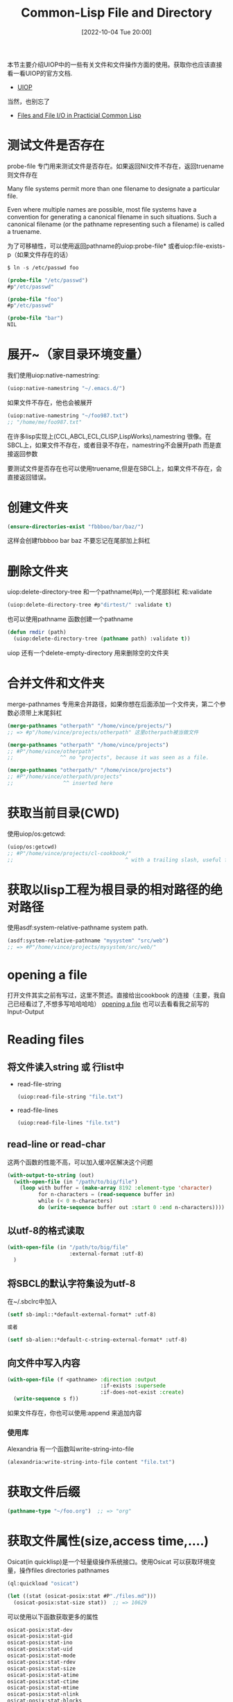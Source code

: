 :PROPERTIES:
:ID:       AE0D7BD7-25E5-4451-B7AC-85CC0A4C4386
:TYPE:     sub
:END:
#+startup: latexpreview
#+OPTIONS: author:nil ^:{}
#+HUGO_BASE_DIR: ~/Documents/MyBlogSite
#+HUGO_SECTION: /posts/2022/10
#+HUGO_CUSTOM_FRONT_MATTER: :toc true :math true
#+HUGO_AUTO_SET_LASTMOD: t
#+HUGO_PAIRED_SHORTCODES: admonition
#+HUGO_DRAFT: false
#+DATE: [2022-10-04 Tue 20:00]
#+TITLE: Common-Lisp File and Directory
#+HUGO_TAGS: common-lisp
#+HUGO_CATEGORIES: lisp
#+DESCRIPTION: common lisp 的文件和文件夹操作
#+begin_export html
<!--more-->
#+end_export

本节主要介绍UIOP中的一些有关文件和文件操作方面的使用。获取你也应该直接看一看UIOP的官方文档.
+ [[https://asdf.common-lisp.dev/uiop.html#Top][UIOP]]
当然，也别忘了
+ [[http://gigamonkeys.com/book/files-and-file-io.html][Files and File I/O in Practicial Common Lisp]]

* main topic links :noexport: 
[[id:E6B2673A-E80B-4B4C-91A5-2815305DCD54][common lisp]]


* 测试文件是否存在
probe-file 专门用来测试文件是否存在。如果返回Nil文件不存在，返回truename则文件存在
#+attr_shortcode: :type tip :title truename :open true
#+begin_admonition
Many file systems permit more than one filename to designate a particular file.

Even where multiple names are possible, most file systems have a convention for generating a canonical filename in such situations. Such a canonical filename (or the pathname representing such a filename) is called a truename.
#+end_admonition

为了可移植性，可以使用返回pathname的uiop:probe-file* 或者uiop:file-exists-p（如果文件存在的话）
#+begin_src lisp
  $ ln -s /etc/passwd foo

  (probe-file "/etc/passwd")
  #p"/etc/passwd"

  (probe-file "foo")
  #p"/etc/passwd"

  (probe-file "bar")
  NIL
#+end_src
* 展开~（家目录环境变量）
我们使用uiop:native-namestring:
#+begin_src lisp
  (uiop:native-namestring "~/.emacs.d/")
#+end_src
如果文件不存在，他也会被展开
#+begin_src lisp
  (uiop:native-namestring "~/foo987.txt")
  ;; "/home/me/foo987.txt"
#+end_src
在许多lisp实现上(CCL,ABCL,ECL,CLISP,LispWorks),namestring 很像。在 SBCL上，如果文件不存在，或者目录不存在，namestring不会展开path 而是直接返回参数

要测试文件是否存在也可以使用truename,但是在SBCL上，如果文件不存在，会直接返回错误。
* 创建文件夹
#+begin_src lisp
  (ensure-directories-exist "fbbboo/bar/baz/")
#+end_src
这样会创建fbbboo bar baz 不要忘记在尾部加上斜杠

* 删除文件夹
uiop:delete-directory-tree 和一个pathname(#p),一个尾部斜杠 和:validate
#+begin_src lisp
  (uiop:delete-directory-tree #p"dirtest/" :validate t)
#+end_src
也可以使用pathname 函数创建一个pathname
#+begin_src lisp
  (defun rmdir (path)
    (uiop:delete-directory-tree (pathname path) :validate t))
#+end_src
uiop 还有一个delete-empty-directory 用来删除空的文件夹

* 合并文件和文件夹
merge-pathnames 专用来合并路径，如果你想在后面添加一个文件夹，第二个参数必须带上末尾斜杠
#+begin_src lisp
  (merge-pathnames "otherpath" "/home/vince/projects/")
  ;; => #p"/home/vince/projects/otherpath" 这里otherpath被当做文件
#+end_src

#+begin_src lisp
  (merge-pathnames "otherpath" "/home/vince/projects")
  ;; #P"/home/vince/otherpath"
  ;;               ^^ no "projects", because it was seen as a file.
#+end_src

#+begin_src lisp
  (merge-pathnames "otherpath/" "/home/vince/projects")
  ;; #P"/home/vince/otherpath/projects"
  ;;                ^^ inserted here
#+end_src

* 获取当前目录(CWD)
使用uiop/os:getcwd:
#+begin_src lisp
  (uiop/os:getcwd)
  ;; #P"/home/vince/projects/cl-cookbook/"
  ;;                                    ^ with a trailing slash, useful for merge-pathnames
#+end_src
* 获取以lisp工程为根目录的相对路径的绝对路径
使用asdf:system-relative-pathname system path.
#+begin_src lisp
  (asdf:system-relative-pathname "mysystem" "src/web")
  ;; => #P"/home/vince/projects/mysystem/src/web/"
#+end_src

* opening a file
打开文件其实之前有写过，这里不赘述。直接给出cookbook 的连接（主要，我自己已经看过了,不想多写哈哈哈哈）
[[https://lispcookbook.github.io/cl-cookbook/files.html#opening-a-file][opening a file]]
也可以去看看我之前写的Input-Output

* Reading files
** 将文件读入string 或 行list中
+ read-file-string
  #+begin_src lisp
    (uiop:read-file-string "file.txt")
  #+end_src
+ read-file-lines
  #+begin_src lisp
    (uiop:read-file-lines "file.txt")
  #+end_src
** read-line or read-char
这两个函数的性能不高，可以加入缓冲区解决这个问题
#+begin_src lisp
  (with-output-to-string (out)
    (with-open-file (in "/path/to/big/file")
      (loop with buffer = (make-array 8192 :element-type 'character)
            for n-characters = (read-sequence buffer in)
            while (< 0 n-characters)
            do (write-sequence buffer out :start 0 :end n-characters))))
#+end_src

** 以utf-8的格式读取
#+begin_src lisp
  (with-open-file (in "/path/to/big/file"
                      :external-format :utf-8)
    )
#+end_src
** 将SBCL的默认字符集设为utf-8
在~/.sbclrc中加入
#+begin_src lisp
  (setf sb-impl::*default-external-format* :utf-8)

  或者

  (setf sb-alien::*default-c-string-external-format* :utf-8)
#+end_src

** 向文件中写入内容
#+begin_src lisp
  (with-open-file (f <pathname> :direction :output
                                :if-exists :supersede
                                :if-does-not-exist :create)
    (write-sequence s f))
#+end_src

 如果文件存在，你也可以使用:append 来追加内容

*** 使用库
Alexandria 有一个函数叫write-string-into-file
#+begin_src lisp
  (alexandria:write-string-into-file content "file.txt")
#+end_src
* 获取文件后缀
#+begin_src lisp
  (pathname-type "~/foo.org")  ;; => "org"
#+end_src
* 获取文件属性(size,access time,....)
Osicat(in quicklisp)是一个轻量级操作系统接口。使用Osicat 可以获取环境变量，操作files directories pathnames 
#+begin_src lisp
  (ql:quickload "osicat")

  (let ((stat (osicat-posix:stat #P"./files.md")))
    (osicat-posix:stat-size stat))  ;; => 10629
#+end_src
可以使用以下函数获取更多的属性
#+begin_src lisp
  osicat-posix:stat-dev
  osicat-posix:stat-gid
  osicat-posix:stat-ino
  osicat-posix:stat-uid
  osicat-posix:stat-mode
  osicat-posix:stat-rdev
  osicat-posix:stat-size
  osicat-posix:stat-atime
  osicat-posix:stat-ctime
  osicat-posix:stat-mtime
  osicat-posix:stat-nlink
  osicat-posix:stat-blocks
  osicat-posix:stat-blksize
#+end_src
* 列出所有的文件和文件夹
有些函数可以返回pathnames
#+begin_src lisp
  (namestring #p"/foo/bar/baz.txt")           ==> "/foo/bar/baz.txt"
  (directory-namestring #p"/foo/bar/baz.txt") ==> "/foo/bar/"
  (file-namestring #p"/foo/bar/baz.txt")      ==> "baz.txt"
#+end_src

** 返回文件夹中的文件(不包括文件夹)
#+begin_src lisp
  (uiop:directory-files "./")
#+end_src

返回一连串的pathnames:
#+begin_src lisp
  (#P"/home/vince/projects/cl-cookbook/.emacs"
   #P"/home/vince/projects/cl-cookbook/.gitignore"
   #P"/home/vince/projects/cl-cookbook/AppendixA.jpg"
   #P"/home/vince/projects/cl-cookbook/AppendixB.jpg"
   #P"/home/vince/projects/cl-cookbook/AppendixC.jpg"
   #P"/home/vince/projects/cl-cookbook/CHANGELOG"
   #P"/home/vince/projects/cl-cookbook/CONTRIBUTING.md"
   […]
#+end_src
** 返回所有的子文件夹
#+begin_src lisp
  (uiop:subdirectories "/Users/qibinyang/test")
#+end_src
#+begin_src lisp

  (#P"/Users/qibinyang/test/assertTest/" #P"/Users/qibinyang/test/center/"
  #P"/Users/qibinyang/test/client1/" #P"/Users/qibinyang/test/client2/"
  #P"/Users/qibinyang/test/test/")
#+end_src
